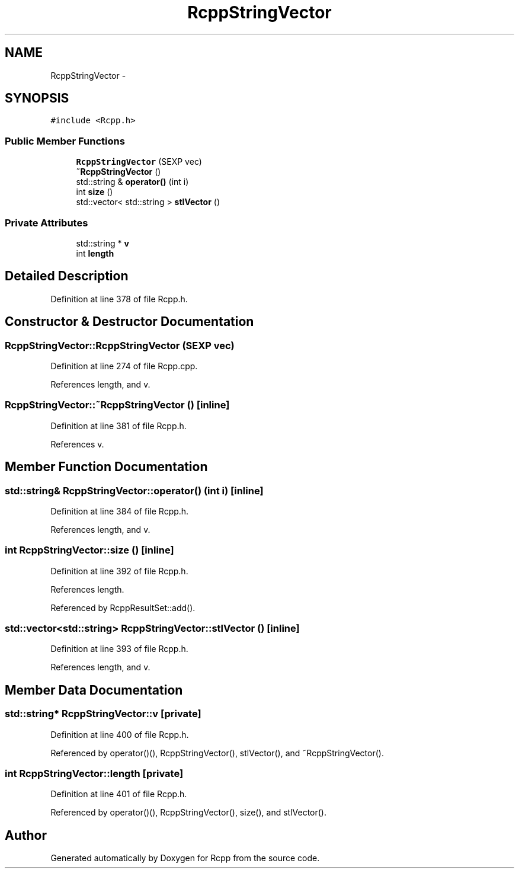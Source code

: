 .TH "RcppStringVector" 3 "24 Feb 2009" "Rcpp" \" -*- nroff -*-
.ad l
.nh
.SH NAME
RcppStringVector \- 
.SH SYNOPSIS
.br
.PP
\fC#include <Rcpp.h>\fP
.PP
.SS "Public Member Functions"

.in +1c
.ti -1c
.RI "\fBRcppStringVector\fP (SEXP vec)"
.br
.ti -1c
.RI "\fB~RcppStringVector\fP ()"
.br
.ti -1c
.RI "std::string & \fBoperator()\fP (int i)"
.br
.ti -1c
.RI "int \fBsize\fP ()"
.br
.ti -1c
.RI "std::vector< std::string > \fBstlVector\fP ()"
.br
.in -1c
.SS "Private Attributes"

.in +1c
.ti -1c
.RI "std::string * \fBv\fP"
.br
.ti -1c
.RI "int \fBlength\fP"
.br
.in -1c
.SH "Detailed Description"
.PP 
Definition at line 378 of file Rcpp.h.
.SH "Constructor & Destructor Documentation"
.PP 
.SS "RcppStringVector::RcppStringVector (SEXP vec)"
.PP
Definition at line 274 of file Rcpp.cpp.
.PP
References length, and v.
.SS "RcppStringVector::~RcppStringVector ()\fC [inline]\fP"
.PP
Definition at line 381 of file Rcpp.h.
.PP
References v.
.SH "Member Function Documentation"
.PP 
.SS "std::string& RcppStringVector::operator() (int i)\fC [inline]\fP"
.PP
Definition at line 384 of file Rcpp.h.
.PP
References length, and v.
.SS "int RcppStringVector::size ()\fC [inline]\fP"
.PP
Definition at line 392 of file Rcpp.h.
.PP
References length.
.PP
Referenced by RcppResultSet::add().
.SS "std::vector<std::string> RcppStringVector::stlVector ()\fC [inline]\fP"
.PP
Definition at line 393 of file Rcpp.h.
.PP
References length, and v.
.SH "Member Data Documentation"
.PP 
.SS "std::string* \fBRcppStringVector::v\fP\fC [private]\fP"
.PP
Definition at line 400 of file Rcpp.h.
.PP
Referenced by operator()(), RcppStringVector(), stlVector(), and ~RcppStringVector().
.SS "int \fBRcppStringVector::length\fP\fC [private]\fP"
.PP
Definition at line 401 of file Rcpp.h.
.PP
Referenced by operator()(), RcppStringVector(), size(), and stlVector().

.SH "Author"
.PP 
Generated automatically by Doxygen for Rcpp from the source code.
